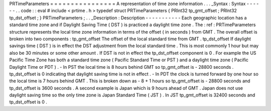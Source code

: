 PRTimeParameters
=
=
=
=
=
=
=
=
=
=
=
=
=
=
=
=
A
representation
of
time
zone
information
.
.
.
_Syntax
:
Syntax
-
-
-
-
-
-
.
.
code
:
:
eval
#
include
<
prtime
.
h
>
typedef
struct
PRTimeParameters
{
PRInt32
tp_gmt_offset
;
PRInt32
tp_dst_offset
;
}
PRTimeParameters
;
.
.
_Description
:
Description
-
-
-
-
-
-
-
-
-
-
-
Each
geographic
location
has
a
standard
time
zone
and
if
Daylight
Saving
Time
(
DST
)
is
practiced
a
daylight
time
zone
.
The
:
ref
:
PRTimeParameters
structure
represents
the
local
time
zone
information
in
terms
of
the
offset
(
in
seconds
)
from
GMT
.
The
overall
offset
is
broken
into
two
components
:
tp_gmt_offset
The
offset
of
the
local
standard
time
from
GMT
.
tp_dst_offset
If
daylight
savings
time
(
DST
)
is
in
effect
the
DST
adjustment
from
the
local
standard
time
.
This
is
most
commonly
1
hour
but
may
also
be
30
minutes
or
some
other
amount
.
If
DST
is
not
in
effect
the
tp_dst_offset
component
is
0
.
For
example
the
US
Pacific
Time
Zone
has
both
a
standard
time
zone
(
Pacific
Standard
Time
or
PST
)
and
a
daylight
time
zone
(
Pacific
Daylight
Time
or
PDT
)
.
-
In
PST
the
local
time
is
8
hours
behind
GMT
so
tp_gmt_offset
is
-
28800
seconds
.
tp_dst_offset
is
0
indicating
that
daylight
saving
time
is
not
in
effect
.
-
In
PDT
the
clock
is
turned
forward
by
one
hour
so
the
local
time
is
7
hours
behind
GMT
.
This
is
broken
down
as
-
8
+
1
hours
so
tp_gmt_offset
is
-
28800
seconds
and
tp_dst_offset
is
3600
seconds
.
A
second
example
is
Japan
which
is
9
hours
ahead
of
GMT
.
Japan
does
not
use
daylight
saving
time
so
the
only
time
zone
is
Japan
Standard
Time
(
JST
)
.
In
JST
tp_gmt_offset
is
32400
seconds
and
tp_dst_offset
is
0
.
